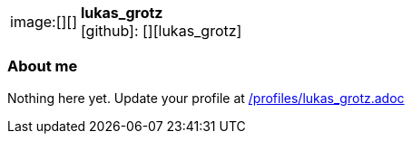 
:lukas_grotz-avatar: []
:lukas_grotz-twitter: -
:lukas_grotz-realName: []
:lukas_grotz-blog: -


//tag::free-form[]

[cols="1,5"]
|===
| image:{lukas_grotz-avatar}[]
a| **lukas_grotz** +
//{lukas_grotz-realName} +
icon:github[]: [][lukas_grotz]
ifeval::[{lukas_grotz-twitter} != -]
  icon:twitter[] : https://twitter.com/{lukas_grotz-twitter}[lukas_grotz-twitter] +
endif::[]
ifeval::[{lukas_grotz-blog} != -]
  Blog : {lukas_grotz-blog} 
endif::[]
|===

=== About me

Nothing here yet. Update your profile at https://github.com/docToolchain/aoc-2019/blob/master/profiles/lukas_grotz.adoc[/profiles/lukas_grotz.adoc] 

//end::free-form[]

